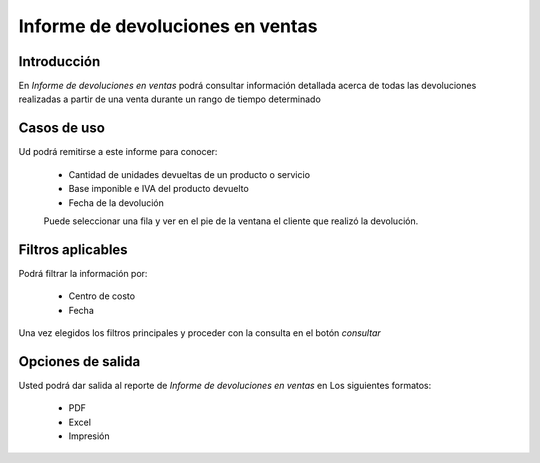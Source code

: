 =================================
Informe de devoluciones en ventas
=================================

Introducción
------------

En *Informe de devoluciones en ventas* podrá consultar información detallada acerca de todas las devoluciones realizadas a partir de una venta durante un rango de tiempo determinado

Casos de uso
------------

Ud podrá remitirse a este informe para conocer:

	- Cantidad de unidades devueltas de un producto o servicio
	- Base imponible e IVA del producto devuelto
	- Fecha de la devolución

	.. Note:

	Puede seleccionar una fila y ver en el pie de la ventana el cliente que realizó la devolución.


Filtros aplicables
------------------
Podrá filtrar la información por:

	- Centro de costo
	- Fecha


Una vez elegidos los filtros principales y proceder con la consulta en el botón |btn_ok.bmp| *consultar*

Opciones de salida
------------------
Usted podrá dar salida al reporte de *Informe de devoluciones en ventas* en Los siguientes formatos:

	- |pdf_logo.gif| PDF 
	- |excel.bmp| Excel
	- |printer_q.bmp| Impresión



.. |pdf_logo.gif| image:: /_images/generales/pdf_logo.gif
.. |excel.bmp| image:: /_images/generales/excel.bmp
.. |codbar.png| image:: /_images/generales/codbar.png
.. |printer_q.bmp| image:: /_images/generales/printer_q.bmp
.. |calendaricon.gif| image:: /_images/generales/calendaricon.gif
.. |gear.bmp| image:: /_images/generales/gear.bmp
.. |openfolder.bmp| image:: /_images/generales/openfold.bmp
.. |library_listview.bmp| image:: /_images/generales/library_listview.png
.. |plus.bmp| image:: /_images/generales/plus.bmp
.. |wzedit.bmp| image:: /_images/generales/wzedit.bmp
.. |buscar.bmp| image:: /_images/generales/buscar.bmp
.. |delete.bmp| image:: /_images/generales/delete.bmp
.. |btn_ok.bmp| image:: /_images/generales/btn_ok.bmp
.. |refresh.bmp| image:: /_images/generales/refresh.bmp
.. |descartar.bmp| image:: /_images/generales/descartar.bmp
.. |save.bmp| image:: /_images/generales/save.bmp
.. |wznew.bmp| image:: /_images/generales/wznew.bmp